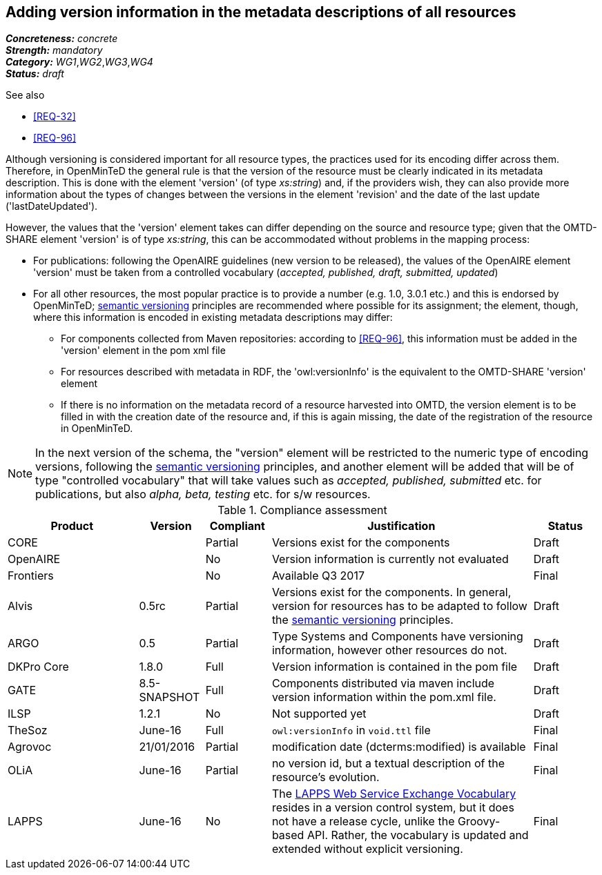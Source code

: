 == Adding version information in the metadata descriptions of all resources

[%hardbreaks]
[small]#*_Concreteness:_* __concrete__#
[small]#*_Strength:_*     __mandatory__#
[small]#*_Category:_*     __WG1__,__WG2__,__WG3__,__WG4__#
[small]#*_Status:_*       __draft__#

.See also

* <<REQ-32>>
* <<REQ-96>>

Although versioning is considered important for all resource types, the practices used for its encoding differ across them. 
Therefore, in OpenMinTeD the general rule is that the version of the resource must be clearly indicated in its metadata description. This is done with the element 'version' (of type _xs:string_) and, if the providers wish, they can also provide more information about the types of changes between the versions in the element 'revision' and the date of the last update ('lastDateUpdated'). 

However, the values that the 'version' element takes can differ depending on the source and resource type; given that the OMTD-SHARE element 'version' is of type _xs:string_, this can be accommodated without problems in the mapping process:

* For publications: following the OpenAIRE guidelines (new version to be released), the values of the OpenAIRE element 'version' must be taken from a controlled vocabulary (_accepted, published, draft, submitted, updated_)

* For all other resources, the most popular practice is to provide a number (e.g. 1.0, 3.0.1 etc.) and this is endorsed by OpenMinTeD; link:http://semver.org[semantic versioning] principles are recommended where possible for its assignment; the element, though, where this information is encoded in existing metadata descriptions may differ: 

- For components collected from Maven repositories: according to <<REQ-96>>, this information must be added in the 'version' element in the pom xml file

- For resources described with metadata in RDF, the 'owl:versionInfo' is the equivalent to the OMTD-SHARE 'version' element

- If there is no information on the metadata record of a resource harvested into OMTD, the version element is to be filled in with the creation date of the resource and, if this is again missing, the date of the registration of the resource in OpenMinTeD.

NOTE: In the next version of the schema, the "version" element will be restricted to the numeric type of encoding versions, following the http://semver.org[semantic versioning] principles, and another element will be added that will be of type "controlled vocabulary" that will take values such as _accepted, published, submitted_ etc. for publications, but also _alpha, beta, testing_ etc. for s/w resources.


.Compliance assessment
[cols="2,1,1,4,1"]
|====
|Product|Version|Compliant|Justification|Status

| CORE
|
| Partial
| Versions exist for the components
| Draft

| OpenAIRE
|
| No
| Version information is currently not evaluated
| Draft

| Frontiers
|
| No
| Available Q3 2017
| Final


| Alvis
| 0.5rc
| Partial
| Versions exist for the components. In general, version for resources has to be adapted to follow the link:http://semver.org[semantic versioning] principles.
| Draft

| ARGO
| 0.5
| Partial
| Type Systems and Components have versioning information, however other resources do not.
| Draft

| DKPro Core
| 1.8.0
| Full
| Version information is contained in the pom file
| Draft

| GATE
| 8.5-SNAPSHOT
| Full
| Components distributed via maven include version information within the pom.xml file.
| Draft

| ILSP
| 1.2.1
| No
| Not supported yet
| Draft

| TheSoz
| June-16
| Full
| `owl:versionInfo` in `void.ttl` file
| Final

| Agrovoc
| 21/01/2016
| Partial
| modification date (dcterms:modified) is available
| Final

| OLiA
| June-16
| Partial
| no version id, but a textual description of the resource’s evolution.
| Final

| LAPPS
| June-16
| No
| The link:http://vocab.lappsgrid.org[LAPPS Web Service Exchange Vocabulary] resides in a version control system, but it does not have a release cycle, unlike the Groovy-based API. Rather, the vocabulary is updated and extended without explicit versioning.
| Final
|====
